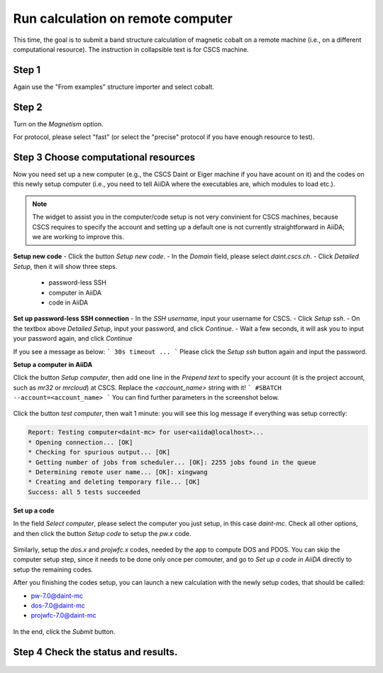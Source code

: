 .. _run_calculation_on_remote_computer:

===================================
Run calculation on remote computer
===================================
This time, the goal is to submit a band structure calculation of magnetic cobalt on a remote machine (i.e., on a different computational resource). The instruction in collapsible text is for CSCS machine.


Step 1
------
Again use the "From examples" structure importer and select cobalt.

Step 2
------

Turn on the `Magnetism` option.

For protocol, please select "fast" (or select the "precise" protocol if you have enough resource to test).


Step 3 Choose computational resources
-------------------------------------
Now you need set up a new computer (e.g., the CSCS Daint or Eiger machine if you have acount on it) and the codes on this newly setup computer (i.e., you need to tell AiiDA where the executables are, which modules to load etc.).

.. note::

   The widget to assist you in the computer/code setup is not very convinient for CSCS machines, because CSCS requires to specify the account and setting up a default one is not currently straightforward in AiiDA; we are working to improve this.


**Setup new code**
- Click the button `Setup new code`.
- In the `Domain` field, please select `daint.cscs.ch`.
- Click `Detailed Setup`, then it will show three steps.
    - password-less SSH
    - computer in AiiDA
    - code in AiiDA

**Set up password-less SSH connection**
- In the `SSH username`, input your username for CSCS.
- Click `Setup ssh`.
- On the textbox above `Detailed Setup`, input your password, and click `Continue`.
- Wait a few seconds, it will ask you to input your password again, and click `Continue`

If you see a message as below:
```
30s timeout ...
```
Please click the `Setup ssh` button again and input the password.


**Setup a computer in AiiDA**

Click the button `Setup computer`, then add one line in the `Prepend text` to specify your account (it is the project account, such as `mr32` or `mrcloud`) at CSCS. Replace the `<account_name>` string with it!
```
#SBATCH --account=<account_name>
```
You can find further parameters in the screenshot below.

.. figure:: /_static/images/step1_select_structure.png
   :width: 12cm


Click the button `test computer`, then wait 1 minute: you will see this log message if everything was setup correctly:

.. code-block:: none

   Report: Testing computer<daint-mc> for user<aiida@localhost>...
   * Opening connection... [OK]
   * Checking for spurious output... [OK]
   * Getting number of jobs from scheduler... [OK]: 2255 jobs found in the queue
   * Determining remote user name... [OK]: xingwang
   * Creating and deleting temporary file... [OK]
   Success: all 5 tests succeeded


**Set up a code**

In the field `Select computer`, please select the computer you just setup, in this case `daint-mc`. Check all other options, and then click the button `Setup code` to setup the `pw.x` code.

.. figure:: /_static/images/setup_computer.png
   :width: 12cm

Similarly, setup the `dos.x` and `projwfc.x` codes, needed by the app to compute DOS and PDOS. You can skip the computer setup step, since it needs to be done only once per comouter, and go to `Set up a code in AiiDA` directly to setup the remaining codes.

After you finishing the codes setup, you can launch a new calculation with the newly setup codes, that should be called:

- pw-7.0@daint-mc
- dos-7.0@daint-mc
- projwfc-7.0@daint-mc

.. figure:: /_static/images/setup_code.png
   :width: 12cm

In the end, click the `Submit` button.


Step 4 Check the status and results.
-------------------------------------

.. figure:: /_static/images/select_new_code.png
   :width: 12cm
